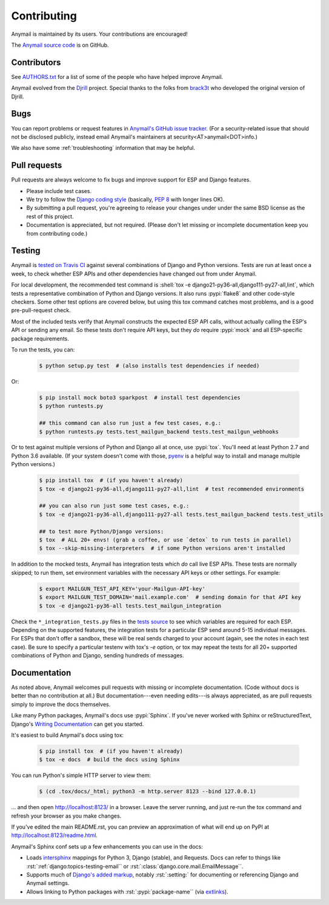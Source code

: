 .. role:: shell(code)
    :language: shell

.. role:: rst(code)
    :language: rst


.. _contributing:

Contributing
============

Anymail is maintained by its users. Your contributions are encouraged!

The `Anymail source code`_ is on GitHub.

.. _Anymail source code: https://github.com/anymail/django-anymail


Contributors
------------

See `AUTHORS.txt`_ for a list of some of the people who have helped
improve Anymail.

Anymail evolved from the `Djrill`_ project. Special thanks to the
folks from `brack3t`_ who developed the original version of Djrill.

.. _AUTHORS.txt: https://github.com/anymail/django-anymail/blob/master/AUTHORS.txt
.. _brack3t: http://brack3t.com/
.. _Djrill: https://github.com/brack3t/Djrill


.. _reporting-bugs:

Bugs
----

You can report problems or request features in `Anymail's GitHub issue tracker`_.
(For a security-related issue that should not be disclosed publicly, instead email
Anymail's maintainers at security<AT>anymail<DOT>info.)

We also have some :ref:`troubleshooting` information that may be helpful.

.. _Anymail's GitHub issue tracker: https://github.com/anymail/django-anymail/issues


Pull requests
-------------

Pull requests are always welcome to fix bugs and improve support for ESP and Django features.

* Please include test cases.
* We try to follow the `Django coding style`_
  (basically, :pep:`8` with longer lines OK).
* By submitting a pull request, you're agreeing to release your changes under under
  the same BSD license as the rest of this project.
* Documentation is appreciated, but not required.
  (Please don't let missing or incomplete documentation keep you from contributing code.)

.. Intentionally point to Django dev branch for coding docs (rather than Django stable):
.. _Django coding style:
    https://docs.djangoproject.com/en/dev/internals/contributing/writing-code/coding-style/


Testing
-------

Anymail is `tested on Travis CI`_ against several combinations of Django
and Python versions. Tests are run at least once a week, to check whether ESP APIs
and other dependencies have changed out from under Anymail.

For local development, the recommended test command is
:shell:`tox -e django21-py36-all,django111-py27-all,lint`, which tests a representative
combination of Python and Django versions. It also runs :pypi:`flake8` and other
code-style checkers. Some other test options are covered below, but using this
tox command catches most problems, and is a good pre-pull-request check.

Most of the included tests verify that Anymail constructs the expected ESP API
calls, without actually calling the ESP's API or sending any email. So these tests
don't require API keys, but they *do* require :pypi:`mock` and all ESP-specific
package requirements.

To run the tests, you can:

    .. code-block:: console

        $ python setup.py test  # (also installs test dependencies if needed)

Or:

    .. code-block:: console

        $ pip install mock boto3 sparkpost  # install test dependencies
        $ python runtests.py

        ## this command can also run just a few test cases, e.g.:
        $ python runtests.py tests.test_mailgun_backend tests.test_mailgun_webhooks

Or to test against multiple versions of Python and Django all at once, use :pypi:`tox`.
You'll need at least Python 2.7 and Python 3.6 available. (If your system doesn't come
with those, `pyenv`_ is a helpful way to install and manage multiple Python versions.)

    .. code-block:: console

        $ pip install tox  # (if you haven't already)
        $ tox -e django21-py36-all,django111-py27-all,lint  # test recommended environments

        ## you can also run just some test cases, e.g.:
        $ tox -e django21-py36-all,django111-py27-all tests.test_mailgun_backend tests.test_utils

        ## to test more Python/Django versions:
        $ tox  # ALL 20+ envs! (grab a coffee, or use `detox` to run tests in parallel)
        $ tox --skip-missing-interpreters  # if some Python versions aren't installed

In addition to the mocked tests, Anymail has integration tests which *do* call live ESP APIs.
These tests are normally skipped; to run them, set environment variables with the necessary
API keys or other settings. For example:

    .. code-block:: console

        $ export MAILGUN_TEST_API_KEY='your-Mailgun-API-key'
        $ export MAILGUN_TEST_DOMAIN='mail.example.com'  # sending domain for that API key
        $ tox -e django21-py36-all tests.test_mailgun_integration

Check the ``*_integration_tests.py`` files in the `tests source`_ to see which variables
are required for each ESP. Depending on the supported features, the integration tests for
a particular ESP send around 5-15 individual messages. For ESPs that don't offer a sandbox,
these will be real sends charged to your account (again, see the notes in each test case).
Be sure to specify a particular testenv with tox's `-e` option, or tox may repeat the tests
for all 20+ supported combinations of Python and Django, sending hundreds of messages.


.. _pyenv: https://github.com/pyenv/pyenv
.. _tested on Travis CI: https://travis-ci.org/anymail/django-anymail
.. _tests source: https://github.com/anymail/django-anymail/blob/master/tests
.. _.travis.yml: https://github.com/anymail/django-anymail/blob/master/.travis.yml


Documentation
-------------

As noted above, Anymail welcomes pull requests with missing or incomplete
documentation. (Code without docs is better than no contribution at all.)
But documentation---even needing edits---is always appreciated, as are pull
requests simply to improve the docs themselves.

Like many Python packages, Anymail's docs use :pypi:`Sphinx`. If you've never
worked with Sphinx or reStructuredText, Django's `Writing Documentation`_ can
get you started.

It's easiest to build Anymail's docs using tox:

    .. code-block:: console

        $ pip install tox  # (if you haven't already)
        $ tox -e docs  # build the docs using Sphinx

You can run Python's simple HTTP server to view them:

    .. code-block:: console

        $ (cd .tox/docs/_html; python3 -m http.server 8123 --bind 127.0.0.1)

... and then open http://localhost:8123/ in a browser. Leave the server running,
and just re-run the tox command and refresh your browser as you make changes.

If you've edited the main README.rst, you can preview an approximation of what
will end up on PyPI at http://localhost:8123/readme.html.

Anymail's Sphinx conf sets up a few enhancements you can use in the docs:

* Loads `intersphinx`_ mappings for Python 3, Django (stable), and Requests.
  Docs can refer to things like :rst:`:ref:`django:topics-testing-email``
  or :rst:`:class:`django.core.mail.EmailMessage``.
* Supports much of `Django's added markup`_, notably :rst:`:setting:`
  for documenting or referencing Django and Anymail settings.
* Allows linking to Python packages with :rst:`:pypi:`package-name``
  (via `extlinks`_).

.. _Django's added markup:
    https://docs.djangoproject.com/en/stable/internals/contributing/writing-documentation/#django-specific-markup
.. _extlinks: http://www.sphinx-doc.org/en/stable/ext/extlinks.html
.. _intersphinx: http://www.sphinx-doc.org/en/master/ext/intersphinx.html
.. _Writing Documentation:
    https://docs.djangoproject.com/en/stable/internals/contributing/writing-documentation/
